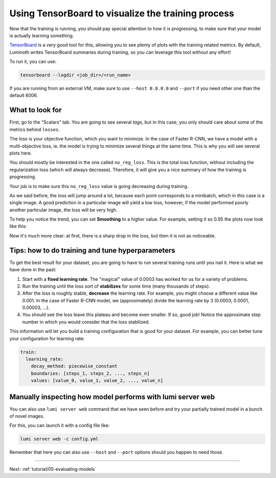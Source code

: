 .. _tutorial/04-visualizing-the-training-process:

Using TensorBoard to visualize the training process
===================================================

Now that the training is running, you should pay special attention to how it is
progressing, to make sure that your model is actually learning something.

`TensorBoard <https://www.tensorflow.org/guide/summaries_and_tensorboard>`_ is a very good
tool for this, allowing you to see plenty of plots with the training related metrics. By
default, Luminoth writes TensorBoard summaries during training, so you can leverage this
tool without any effort!

To run it, you can use:

.. code-block:: bash

   tensorboard --logdir <job_dir>/<run_name>

If you are running from an external VM, make sure to use ``--host 0.0.0.0`` and ``--port``
if you need other one than the default 6006.

What to look for
----------------

First, go to the "Scalars" tab. You are going to see several *tags*, but in this case,
you only should care about some of the metrics behind ``losses``.

The loss is your objective function, which you want to minimize. In the case of Faster
R-CNN, we have a model with a multi-objective loss, ie. the model is trying to minimize
several things at the same time. This is why you will see several plots here.

.. image:: images/04-visualizing-the-training-process/losses.png
   :alt: Some of the values printed under "losses"

You should mostly be interested in the one called ``no_reg_loss``. This is the total loss
function, without including the regularization loss (which will always decrease).
Therefore, it will give you a nice summary of how the training is progressing.

Your job is to make sure this ``no_reg_loss`` value is going decreasing during training.

As we said before, the loss will jump around a lot, because each point corresponds to a
minibatch, which in this case is a single image. A good prediction in a particular image
will yield a low loss, however, if the model performed poorly another particular image,
the loss will be very high.

To help you notice the trend, you can set **Smoothing** to a higher value. For example,
setting it so 0.95 the plots now look like this:

.. image:: images/04-visualizing-the-training-process/losses-smoothing.png
   :alt: Same plots but with smoothing set ot 0.95.

Now it's much more clear: at first, there is a sharp drop in the loss, but then it is not
as noticeable.

Tips: how to do training and tune hyperparameters
-------------------------------------------------

To get the best result for your dataset, you are going to have to run several training
runs until you nail it. Here is what we have done in the past:


#. Start with a **fixed learning rate**. The "magical" value of 0.0003 has worked for us
   for a variety of problems.
#. Run the training until the loss sort of **stabilizes** for some time (many thousands of
   steps).
#. After the loss is roughly stable, **decrease** the learning rate. For example, you
   might choose a different value like 0.001. In the case of Faster R-CNN model, we
   (approximately) divide the learning rate by 3 (0.0003, 0.0001, 0.00003, ...).
#. You should see the loss leave this plateau and become even smaller. If so, good job!
   Notice the approximate step number in which you would consider that the loss
   stabilized.

This information will let you build a training configuration that is good for your
dataset. For example, you can better tune your configuration for learning rate:

.. code-block:: yaml

   train:
     learning_rate:
       decay_method: piecewise_constant
       boundaries: [steps_1, steps_2, ..., steps_n]
       values: [value_0, value_1, value_2, ..., value_n]

Manually inspecting how model performs with lumi server web
-----------------------------------------------------------

You can also use ``lumi server web`` command that we have seen before and try your
partially trained model in a bunch of novel images.

For this, you can launch it with a config file like:

.. code-block:: bash

   lumi server web -c config.yml

Remember that here you can also use ``--host`` and ``--port`` options should you happen to
need those.

----

Next: :ref:`tutorial/05-evaluating-models`
